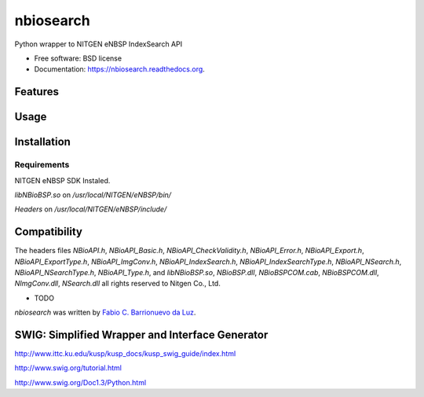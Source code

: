 ===============================
nbiosearch
===============================

.. image:: https://badge.fury.io/py/nbiosearch.png
    :target: http://badge.fury.io/py/nbiosearch

.. image:: https://travis-ci.org/luzfcb/nbiosearch.png?branch=master
        :target: https://travis-ci.org/luzfcb/nbiosearch

.. image:: https://pypip.in/d/nbiosearch/badge.png
        :target: https://pypi.python.org/pypi/nbiosearch


Python wrapper to NITGEN eNBSP IndexSearch API

* Free software: BSD license
* Documentation: https://nbiosearch.readthedocs.org.


Features
--------

Usage
-----

Installation
------------

Requirements
^^^^^^^^^^^^

NITGEN eNBSP SDK Instaled. 

`libNBioBSP.so` on `/usr/local/NITGEN/eNBSP/bin/`

`Headers` on `/usr/local/NITGEN/eNBSP/include/`


Compatibility
-------------




The headers files `NBioAPI.h`, `NBioAPI_Basic.h`, `NBioAPI_CheckValidity.h`, `NBioAPI_Error.h`, `NBioAPI_Export.h`, `NBioAPI_ExportType.h`, `NBioAPI_ImgConv.h`, `NBioAPI_IndexSearch.h`, `NBioAPI_IndexSearchType.h`, `NBioAPI_NSearch.h`, `NBioAPI_NSearchType.h`, `NBioAPI_Type.h`, and `libNBioBSP.so`, `NBioBSP.dll`, `NBioBSPCOM.cab`, `NBioBSPCOM.dll`, `NImgConv.dll`, `NSearch.dll` all rights reserved to Nitgen Co., Ltd.

* TODO

`nbiosearch` was written by `Fabio C. Barrionuevo da Luz <bnafta@gmail.com>`_.

SWIG: Simplified Wrapper and Interface Generator
------------------------------------------------


http://www.ittc.ku.edu/kusp/kusp_docs/kusp_swig_guide/index.html

http://www.swig.org/tutorial.html

http://www.swig.org/Doc1.3/Python.html
